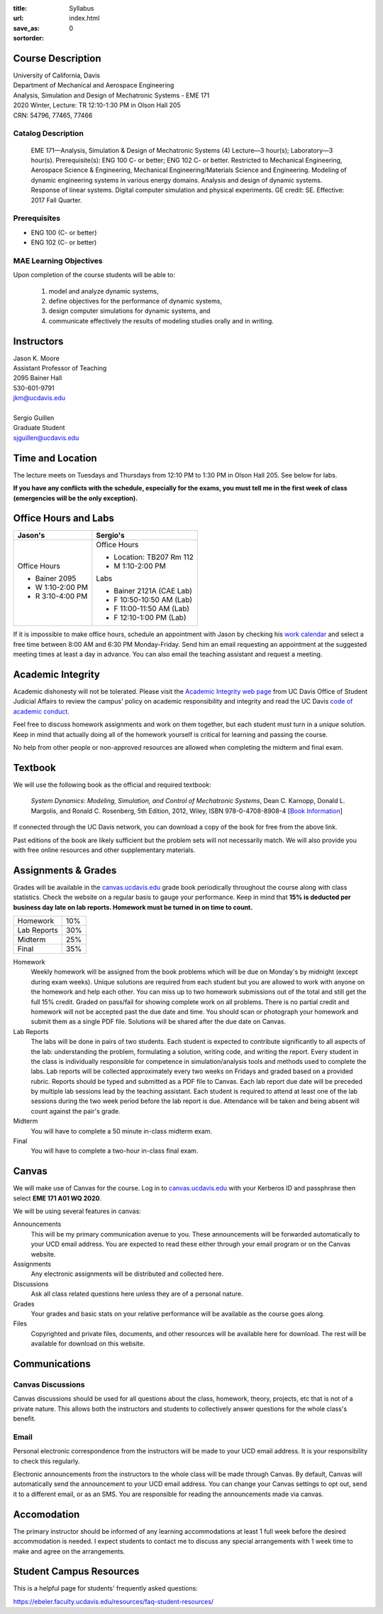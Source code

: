 :title: Syllabus
:url:
:save_as: index.html
:sortorder: 0

Course Description
==================

| University of California, Davis
| Department of Mechanical and Aerospace Engineering
| Analysis, Simulation and Design of Mechatronic Systems - EME 171
| 2020 Winter, Lecture: TR 12:10-1:30 PM in Olson Hall 205
| CRN: 54796, 77465, 77466

Catalog Description
-------------------

   EME 171—Analysis, Simulation & Design of Mechatronic Systems (4) Lecture—3
   hour(s); Laboratory—3 hour(s). Prerequisite(s): ENG 100 C- or better; ENG
   102 C- or better. Restricted to Mechanical Engineering, Aerospace Science &
   Engineering, Mechanical Engineering/Materials Science and Engineering.
   Modeling of dynamic engineering systems in various energy domains. Analysis
   and design of dynamic systems. Response of linear systems. Digital computer
   simulation and physical experiments. GE credit: SE. Effective: 2017 Fall
   Quarter.

Prerequisites
-------------

- ENG 100 (C- or better)
- ENG 102 (C- or better)

MAE Learning Objectives
-----------------------

Upon completion of the course students will be able to:

   1. model and analyze dynamic systems,
   2. define objectives for the performance of dynamic systems,
   3. design computer simulations for dynamic systems, and
   4. communicate effectively the results of modeling studies orally and in
      writing.

Instructors
===========

| Jason K. Moore
| Assistant Professor of Teaching
| 2095 Bainer Hall
| 530-601-9791
| jkm@ucdavis.edu
|
| Sergio Guillen
| Graduate Student
| sjguillen@ucdavis.edu

Time and Location
=================

The lecture meets on Tuesdays and Thursdays from 12:10 PM to 1:30 PM in Olson
Hall 205. See below for labs.

**If you have any conflicts with the schedule, especially for the exams, you
must tell me in the first week of class (emergencies will be the only
exception).**

Office Hours and Labs
=====================

.. class:: table table-striped table-bordered

+----------------------+--------------------------+
| Jason's              | Sergio's                 |
+======================+==========================+
| Office Hours         | Office Hours             |
|                      |                          |
| - Bainer 2095        | - Location: TB207 Rm 112 |
| - W 1:10-2:00 PM     | - M 1:10-2:00 PM         |
| - R 3:10-4:00 PM     |                          |
|                      | Labs                     |
|                      |                          |
|                      | - Bainer 2121A (CAE Lab) |
|                      | - F 10:50-10:50 AM (Lab) |
|                      | - F 11:00-11:50 AM (Lab) |
|                      | - F 12:10-1:00 PM (Lab)  |
+----------------------+--------------------------+

If it is impossible to make office hours, schedule an appointment with Jason by
checking his `work calendar`_ and select a free time between 8:00 AM and 6:30
PM Monday-Friday. Send him an email requesting an appointment at the suggested
meeting times at least a day in advance. You can also email the teaching
assistant and request a meeting.

.. _work calendar: http://www.moorepants.info/work-calendar.html

Academic Integrity
==================

Academic dishonesty will not be tolerated. Please visit the `Academic Integrity
web page <http://sja.ucdavis.edu/academic-integrity.html>`_ from UC Davis
Office of Student Judicial Affairs to review the campus' policy on academic
responsibility and integrity and read the UC Davis `code of academic conduct
<http://sja.ucdavis.edu/cac.html>`_.

Feel free to discuss homework assignments and work on them together, but each
student must turn in a *unique* solution. Keep in mind that actually doing all
of the homework yourself is critical for learning and passing the course.

No help from other people or non-approved resources are allowed when completing
the midterm and final exam.

Textbook
========

We will use the following book as the official and required textbook:

   *System Dynamics: Modeling, Simulation, and Control of Mechatronic Systems*,
   Dean C. Karnopp, Donald L. Margolis, and Ronald C. Rosenberg, 5th Edition,
   2012, Wiley, ISBN 978-0-4708-8908-4 [`Book Information`_]

If connected through the UC Davis network, you can download a copy of the book
for free from the above link.

Past editions of the book are likely sufficient but the problem sets will not
necessarily match. We will also provide you with free online resources and
other supplementary materials.

.. _Book Information: https://onlinelibrary.wiley.com/doi/book/10.1002/9781118152812

Assignments & Grades
====================

Grades will be available in the canvas.ucdavis.edu_ grade book periodically
throughout the course along with class statistics. Check the website on a
regular basis to gauge your performance. Keep in mind that **15% is deducted
per business day late on lab reports. Homework must be turned in on time to
count.**

.. class:: table table-striped table-bordered

==================== =====
Homework             10%
Lab Reports          30%
Midterm              25%
Final                35%
==================== =====

.. _canvas.ucdavis.edu: http://canvas.ucdavis.edu

Homework
   Weekly homework will be assigned from the book problems which will be due on
   Monday's by midnight (except during exam weeks). Unique solutions are
   required from each student but you are allowed to work with anyone on the
   homework and help each other. You can miss up to two homework submissions
   out of the total and still get the full 15% credit. Graded on pass/fail for
   showing complete work on all problems. There is no partial credit and
   homework will not be accepted past the due date and time. You should scan or
   photograph your homework and submit them as a single PDF file. Solutions
   will be shared after the due date on Canvas.
Lab Reports
   The labs will be done in pairs of two students. Each student is expected to
   contribute significantly to all aspects of the lab: understanding the
   problem, formulating a solution, writing code, and writing the report. Every
   student in the class is individually responsible for competence in
   simulation/analysis tools and methods used to complete the labs. Lab reports
   will be collected approximately every two weeks on Fridays and graded based
   on a provided rubric. Reports should be typed and submitted as a PDF file to
   Canvas. Each lab report due date will be preceded by multiple lab sessions
   lead by the teaching assistant. Each student is required to attend at least
   one of the lab sessions during the two week period before the lab report is
   due. Attendance will be taken and being absent will count against the pair's
   grade.
Midterm
   You will have to complete a 50 minute in-class midterm exam.
Final
   You will have to complete a two-hour in-class final exam.

Canvas
======

We will make use of Canvas for the course. Log in to canvas.ucdavis.edu_ with
your Kerberos ID and passphrase then select **EME 171 A01 WQ 2020**.

We will be using several features in canvas:

Announcements
   This will be my primary communication avenue to you. These announcements
   will be forwarded automatically to your UCD email address. You are expected
   to read these either through your email program or on the Canvas website.
Assignments
   Any electronic assignments will be distributed and collected here.
Discussions
   Ask all class related questions here unless they are of a personal nature.
Grades
   Your grades and basic stats on your relative performance will be available
   as the course goes along.
Files
   Copyrighted and private files, documents, and other resources will be
   available here for download. The rest will be available for download on this
   website.

Communications
==============

Canvas Discussions
------------------

Canvas discussions should be used for all questions about the class, homework,
theory, projects, etc that is not of a private nature. This allows both the
instructors and students to collectively answer questions for the whole class's
benefit.

Email
-----

Personal electronic correspondence from the instructors will be made to your
UCD email address. It is your responsibility to check this regularly.

Electronic announcements from the instructors to the whole class will be made
through Canvas. By default, Canvas will automatically send the announcement to
your UCD email address. You can change your Canvas settings to opt out, send it
to a different email, or as an SMS. You are responsible for reading the
announcements made via canvas.

Accomodation
============

The primary instructor should be informed of any learning accommodations at
least 1 full week before the desired accommodation is needed. I expect students
to contact me to discuss any special arrangements with 1 week time to make and
agree on the arrangements.

Student Campus Resources
========================

This is a helpful page for students' frequently asked questions:

https://ebeler.faculty.ucdavis.edu/resources/faq-student-resources/

